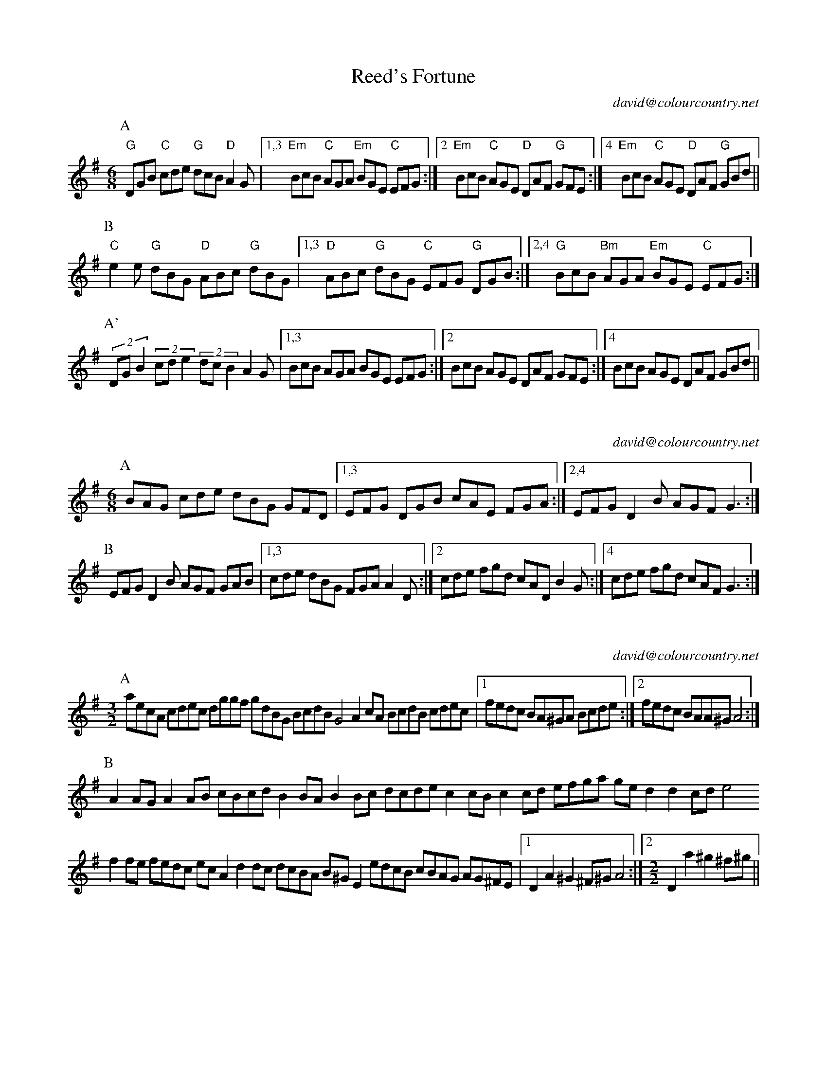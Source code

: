 X:16101
T:Reed's Fortune
C:david@colourcountry.net
M:6/8
K:G
P:A
"G"DGB "C"cde "G"dcB "D"A2G |1,3 "Em" BcB "C"AGA "Em"BGE "C"EFG :|2 "Em"BcB "C"AGE "D"DAF "G"GFE :|4 "Em"BcB "C"AGE "D"DAF "G"GBd ||
P:B
"C"e2e "G"dBG "D"ABc "G"dBG |1,3 "D"ABc "G"dBG "C"EFG "G"DGB :|2,4 "G"BcB "Bm"AGA "Em"BGE "C"EFG :|
P:A'
(2:3:3DGB2 (2:3:3cde2 (2:3:3dcB2 A2G |1,3  BcB AGA BGE EFG :|2 BcB AGE DAF GFE :|4 BcB AGE DAF GBd ||

X:16102
C:david@colourcountry.net
M:6/8
K:G
P:A
BAG cde dBG GFD |1,3 EFG DGB cAE FGA :|2,4 EFG D2B AGF G3 :|
P:B
EFG D2B AGF GAB |1,3 cde dBG FGA A2D :|2 cde fgd cAD B2G :|4 cde fgd cAF G3 :|

X:16301
C:david@colourcountry.net
M:3/2
K:Ador
P:A
aecA cdec dggf gdBG BcdB G4 A2cA BcdB cdec |1 fedc BA^GA Bcde :|2 fedc BAA^G A4 :|
P:B
A2AG A2AB cBcd B2BA B2Bc dcde c2cB c2cd efga ged2 d2cd e4
f2fe fedc ecA2 d2dc dcBA B^GE2 edcB cBAG AG^FE |1 D2A2 ^G2^F^G A4 :|2 [M:2/2] D2a2 ^g2^f^g ||

X:16302
C:david@colourcountry.net
M:3/2
K:D
P:A
DEFG A2A2 Bcd2 |1,3 A2GF E2D2 F2D2 :|2,4 A2GF E2C2 D4 :|
P:B
E2FG A2A2 F2D2 |1,3 [M:2/2] Bcd2 A2F2 G2F2 E4 :|2,4 [M:2/2] Bcd2 A2 d2 f2e2 d4 :|

X:16401
C:david@colourcountry.net
M:4/4
R:swung
K:Edor
P:A
e2 (3edB G3d edef g2fe d2dB ABde fdec d2B2 e2 (3edB G2Bd edef g2ag fedc BABc d6Bd :|
P:B
e2b2 b3a gafg a4 |1,3 fedc Bcde faef d2B2 :|2,4 fedc BABc d6Bd :|

X:16402
C:david@colourcountry.net
M:4/4
R:swung
K:G
P:A
dBec dBAG FGAF GFED |1,3 EFGE DGAB cBAG GFED :|2,4 EFGE Dddc BGAF G4 :|
P:B
FGAF G2G2 FGAF E4 |1,3 FGAF DGAB cBAG GFED :|2,4 FGAF Dddc BGAF G4 :|

X:16403
C:david@colourcountry.net
M:4/4
R:swung
K:G
P:A
DEF| GABG AFED G<EGA GD(3GAB |1,3 cdec dBAG dedc A :|2,4 cdef geBc A2GF G :|
GAB| cdec dBAG dedc BGAB cdec dBAG dedc A || [P:(A)] ||

X:16701
C:david@colourcountry.net
M:4+3/4
K:Dmix
P:A
A,2DE FD2F AF2ABc |1,3 A2GA FD2F GECDB,C :|2,4 A2GA FD2F ECCB,C2 :|
P:B
D2d2 dcAG FGAdBc |1,3 A2GA FD2F GECDB,C :|2,4 A2GA FD2F ECCB,C2 :|

X:16901
T:Commit No Nuisance
C:david@colourcountry.net
M:9/8
K:G
P:A
B2d edc BAG FGA E2A F2D B2d edc BAG FGA BGE E2D :|
P:B
F2A ABc d2B c2d egf g2d B2d edc BAG FGA E2A F2D
F2A ABc d2B [M:12/8] c2d e2d egf gdB [M:9/8] GAB cde dcB AGA BGE E2D :|

X:16902
T:Tippy Titfer
C:david@colourcountry.net
M:9/8
K:D
P:A
d2d A2A BcB A2A dcd e2f |1 d2d A2A BcB A2d cde d3 :|2 d2d A2A Bcd efg f2e d3 :|
P:B
fga a2a fga a2a fga b2a |1 fga a2a fga b2a g2f e3 :|2 fga a2a b2a g2f e2d fge :|

X:16903
C:david@colourcountry.net
M:6/8
K:G
P:A
gdB fdB ecd-dBA GAB cde |1,3 ed^c def :|2,4 d^cd g3
P:B
M:9/8
afd gdB ecd-ded BAG Adf afd gdB ecd-dGB cAF G3

X:NEW 15-24
T:Alders Brook
C:david@colourcountry.net
K:G
M:9+6/8
P:A
G2G G2B cde | d2B cBA |1 G2G G2B AGF | G2B cBA :|2 G2G G2B AGF | G2A BAG
P:B
F2F F2A GAB | A2B cBA | F2F F2A GFE | D2F GAB | A2A A2D GAB | A2B cBA | F2F F2A GFE | D2d cBA

X:NEW 15-25
C:david@colourcountry.net
K:Ador
M:2+2+3+3/4
P:A
"A5"A2A>B | c2c>d | "C"e2d>c"G"B2 | "Em"B2A>G"A"A2 :|
P:B
"D"a2a>g | f2e>d | "C"g2f>e"G"d2 | "Em"B2A>G"A"A2 :|


X:NEW 15-26
T:
C:david@colourcountry.net
K:Edor
P:A
cB|"Em"G2B2 G2Bc "G"dedc B2de |1,3 "Bm/D"fdcd B2cd "A"edcB BAGF :|2,4 "D"fedc "A"BABc "Bm"d4-d2 :|
P:B
cd|"A"e2c2 e2c2 "Em"dcB2 B4 "G"d2B2 d2B2 "D"AGF2 F2Ad "A"e2c2 e2c2 "Em"dcB2 "G"B2de "Bm"fedc "A"BABc "D"d4-d2 :|

X:NEW 15-28
C:david@colourcountry.net
M:6+9/8
K:Am
P:A
"Am"A3 a2e | "C"g3 g2e dcB | "F"A2B c2e |1 "C"g3 g2e dcB :|2 "C"g3 g2e | d2c BAG
P:B
"Dm"F3 F2G | "Am"e3 e2d cBA | "G"G3 G2B |1 "Em"g2e d2c BAG :|2 g3 efe dcB

X:NEW 15-30
C:david@colourcountry.net
M:4/4
K:Dmix
P:A
A,2D2 DEFG A2AB cBA2 A2EF GAFE |1,3 D2A,2 A,B,CB, :|2 D4 D3C :|4 D4 D4
P:B
fa "Bm"d2 d2Bd "C"edc2 c4 |1,3 Bcdc BAG2 B2A2 A4 :|2,4 Bcdc BAGF E2D2 D4 :|

X:NEW 15-31
T:Princess Royal again
C:david@colourcountry.net
M:4/4
K:Em
P:A
BA|"Em"G2F2 E2BA G2F2 E2B2 "F"c3A ABcd "C"e2G2 GFGA "Em"B2AG F2E2 "Bm"DEFD "A"A,4
"D"A,2D2 D^CDE "Am"F2E2 E2BA "Em"GFEG "D"F2D2 "Em"E4 E2 :|
P:B
"G"B2|"C"e3d e3d e2f2 g3e "Bm"f2ed "A"c2BA "Em"GFGA "G"B2AG "Bm"F2D2 "A"E4 "F"c2A2 "C"G4
"D"A,2D2 D^CDE "Am"F2E2 E2BA "Em"GFEG "D"F2D2 "Em"E4 E2 :|


X:NEW 15-32
C:david@colourcountry.net
M:6/8
K:Edor
P:A
E3 B2d B2A GFE D3 A2B A2G FED G2A B2E AFD E3 :|
P:B
B3 B2d B2A GAB d3 d2e c2B ABd e3 d2c Bcd e2B
G2A B2E AFD A,3 G,2A, B,2E AFD E3 :|

X:NEW 15-36
C:david@colourcountry.net
M:6/8
K:D
P:A
d2A FGA B2A G2B |1,3 =c2A =FGA B2A G2c :|2,4 =c2A B2G ABc d3 :|
P:B
e2c Ace g2e =c3 d2B GBd f2e ^d3 e2c Ace g2e =c2e d2B c2A |1 B^GF E3 :|2 B2G ABc ||

X:NEW 15-37
C:david@colourcountry.net
M:6/8
K:Edor
P:A
G2A B2c dcd B2d |1,3 e2d c2A B2A GFE :|2,4 efe cBA B3-B2 :|
P:B
f| g3 f2e d2B G2B A2A AGA |1 B2c dcB :|2 B3-B2 |3 B2c de |4 B2d BAG
P:C
E2F G2A BAB G2B |1,3 c2B cde f2d BAG :|2 cde fec d3-dBF :|4 cdc ABc ded Bcd

X:NEW 15-42
M:4/4
K:Ador
R:swung
P:A
ABcd efga gece g2fe :|1,3 dcBd g2fe dcBA GABc :|2,4 dcBA GABc B2A2 A4 :|

X:NEW 15-47
M:4/4
K:Am
P:A
ABcA agfe defd gecB |1,3 ABcA agfe dcBA G4 :|2,4 ABce dcBA (3GBGE2 A4 :|


X:NEW 15-18
T:
C:david@colourcountry.net
K:D
P:A
AdAc d2cd BdBc d2cd |1,3 AdAc d2cd BAGF E2FG :|2,4 AGFE GFED CDDC DEFG :|
P:B
AfAd f2ef BgBd g2fg |1,3 cace a2ga fedc edcB :|2,4 afge gfed cddc d2cB :|

X:15301
T:The Cocky Fire Fox
C:david@colourcountry.net
R:swung
M:3/2
K:A
P:A
"A"aaAB cdef "C"=gece "G"ddGA B=cde "E"fgfe "A"aaAB cdef "C"=gece "G"ddGA B=cdB "D"A2A2 :|
P:B
"E"BBEF GABc "G"dcdB |1,3 "A"eeAB cdef "E"gedc :|2 "A"eeAB cedc "E"B4 :|4 [M:2/2] "A"eeAB cdef [M:3/2] "C"g2ec "G"B2de "E"fgfe :|
